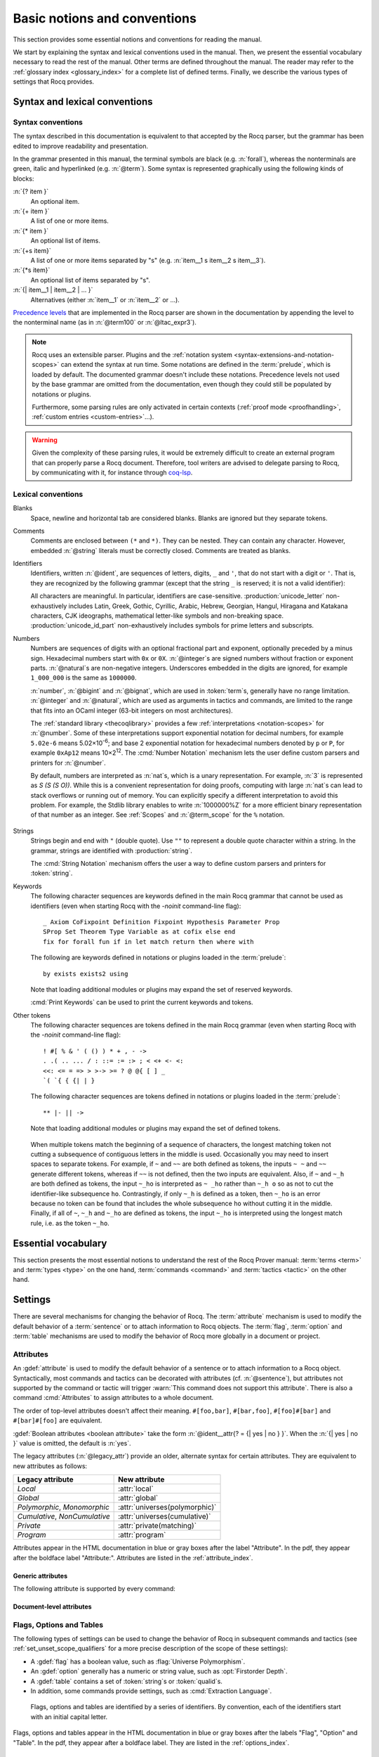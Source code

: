 =============================
Basic notions and conventions
=============================

This section provides some essential notions and conventions for reading
the manual.

We start by explaining the syntax and lexical conventions used in the
manual.  Then, we present the essential vocabulary necessary to read
the rest of the manual.  Other terms are defined throughout the manual.
The reader may refer to the :ref:`glossary index <glossary_index>`
for a complete list of defined terms.  Finally, we describe the various types of
settings that Rocq provides.

Syntax and lexical conventions
------------------------------

.. _syntax-conventions:

Syntax conventions
~~~~~~~~~~~~~~~~~~

The syntax described in this documentation is equivalent to that
accepted by the Rocq parser, but the grammar has been edited
to improve readability and presentation.

In the grammar presented in this manual, the terminal symbols are
black (e.g. :n:`forall`), whereas the nonterminals are green, italic
and hyperlinked (e.g. :n:`@term`).  Some syntax is represented
graphically using the following kinds of blocks:

:n:`{? item }`
   An optional item.

:n:`{+ item }`
   A list of one or more items.

:n:`{* item }`
   An optional list of items.

:n:`{+s item}`
   A list of one or more items separated by "s" (e.g. :n:`item__1 s item__2 s item__3`).

:n:`{*s item}`
   An optional list of items separated by "s".

:n:`{| item__1 | item__2 | ... }`
   Alternatives (either :n:`item__1` or :n:`item__2` or ...).

`Precedence levels
<https://en.wikipedia.org/wiki/Order_of_operations>`_ that are
implemented in the Rocq parser are shown in the documentation by
appending the level to the nonterminal name (as in :n:`@term100` or
:n:`@ltac_expr3`).

.. note::

   Rocq uses an extensible parser.  Plugins and the :ref:`notation
   system <syntax-extensions-and-notation-scopes>` can extend the
   syntax at run time.  Some notations are defined in the :term:`prelude`,
   which is loaded by default.  The documented grammar doesn't include
   these notations.  Precedence levels not used by the base grammar
   are omitted from the documentation, even though they could still be
   populated by notations or plugins.

   Furthermore, some parsing rules are only activated in certain
   contexts (:ref:`proof mode <proofhandling>`,
   :ref:`custom entries <custom-entries>`...).

.. warning::

   Given the complexity of these parsing rules, it would be extremely
   difficult to create an external program that can properly parse a
   Rocq document.  Therefore, tool writers are advised to delegate
   parsing to Rocq, by communicating with it, for instance through
   `coq-lsp <https://github.com/ejgallego/coq-lsp>`_.

.. seealso:: :cmd:`Print Grammar`

.. _lexical-conventions:

Lexical conventions
~~~~~~~~~~~~~~~~~~~

Blanks
  Space, newline and horizontal tab are considered blanks.
  Blanks are ignored but they separate tokens.

Comments
  Comments are enclosed between ``(*`` and ``*)``.  They can be nested.
  They can contain any character. However, embedded :n:`@string` literals must be
  correctly closed. Comments are treated as blanks.

Identifiers
  Identifiers, written :n:`@ident`, are sequences of letters, digits, ``_`` and
  ``'``, that do not start with a digit or ``'``.  That is, they are
  recognized by the following grammar (except that the string ``_`` is reserved;
  it is not a valid identifier):

  .. insertprodn ident subsequent_letter

  .. prodn::
     ident ::= @first_letter {* @subsequent_letter }
     first_letter ::= {| a .. z | A .. Z | _ | @unicode_letter }
     subsequent_letter ::= {| @first_letter | @digit | ' | @unicode_id_part }

  All characters are meaningful. In particular, identifiers are case-sensitive.
  :production:`unicode_letter` non-exhaustively includes Latin,
  Greek, Gothic, Cyrillic, Arabic, Hebrew, Georgian, Hangul, Hiragana
  and Katakana characters, CJK ideographs, mathematical letter-like
  symbols and non-breaking space. :production:`unicode_id_part`
  non-exhaustively includes symbols for prime letters and subscripts.

Numbers
  Numbers are sequences of digits with an optional fractional part
  and exponent, optionally preceded by a minus sign. Hexadecimal numbers
  start with ``0x`` or ``0X``. :n:`@integer`\s are signed
  numbers without fraction or exponent parts. :n:`@natural`\s are non-negative
  integers.  Underscores embedded in the digits are ignored, for example
  ``1_000_000`` is the same as ``1000000``.

  .. insertprodn number hexdigit

  .. prodn::
     number ::= {? - } @decnat {? . {+ {| @digit | _ } } } {? {| e | E } {? {| + | - } } @decnat }
     | {? - } @hexnat {? . {+ {| @hexdigit | _ } } } {? {| p | P } {? {| + | - } } @decnat }
     integer ::= @bigint
     bigint ::= {? - } @bignat
     natural ::= @bignat
     bignat ::= {| @decnat | @hexnat }
     decnat ::= @digit {* {| @digit | _ } }
     digit ::= 0 .. 9
     hexnat ::= {| 0x | 0X } @hexdigit {* {| @hexdigit | _ } }
     hexdigit ::= {| 0 .. 9 | a .. f | A .. F }

  :n:`number`, :n:`@bigint` and :n:`@bignat`, which are used in :token:`term`\s,
  generally have no range limitation.
  :n:`@integer` and :n:`@natural`, which are used as arguments in tactics
  and commands, are limited to the range that fits
  into an OCaml integer (63-bit integers on most architectures).

  The :ref:`standard library <thecoqlibrary>` provides a few
  :ref:`interpretations <notation-scopes>` for :n:`@number`.
  Some of these interpretations support exponential notation
  for decimal numbers, for example ``5.02e-6`` means 5.02×10\ :sup:`-6`;
  and base 2 exponential notation for hexadecimal numbers denoted by
  ``p`` or ``P``, for example ``0xAp12`` means 10×2\ :sup:`12`.
  The :cmd:`Number Notation` mechanism lets the user
  define custom parsers and printers for :n:`@number`.

  By default, numbers are interpreted as :n:`nat`\s, which is a unary
  representation.  For example, :n:`3` is represented as `S (S (S O))`.  While
  this is a convenient representation for doing proofs, computing with large
  :n:`nat`\s can lead to stack overflows or running out of memory.  You can
  explicitly specify a different interpretation to avoid this problem.  For
  example, the Stdlib library enables to write :n:`1000000%Z` for a more
  efficient binary representation of that number as an integer.
  See :ref:`Scopes` and :n:`@term_scope` for the ``%`` notation.

   .. example:: Stack overflow with :n:`nat`

      .. coqtop:: all reset extra

         Fail Eval compute in 100000 + 100000.  (* gives a stack overflow (not shown) *)

      .. coqtop:: in extra

         From Stdlib Require Import ZArith.  (* for definition of Z *)

      .. coqtop:: all extra

         Eval compute in (1000000000000000000000000000000000 + 1)%Z.

Strings
  Strings begin and end with ``"`` (double quote).  Use ``""`` to represent
  a double quote character within a string.  In the grammar, strings are
  identified with :production:`string`.

  The :cmd:`String Notation` mechanism offers the
  user a way to define custom parsers and printers for
  :token:`string`.

.. _keywords:

Keywords
  The following character sequences are keywords defined in the main Rocq grammar
  that cannot be used as identifiers (even when starting Rocq with the `-noinit`
  command-line flag)::

    _ Axiom CoFixpoint Definition Fixpoint Hypothesis Parameter Prop
    SProp Set Theorem Type Variable as at cofix else end
    fix for forall fun if in let match return then where with

  The following are keywords defined in notations or plugins loaded in the :term:`prelude`::

    by exists exists2 using

  Note that loading additional modules or plugins may expand the set of reserved
  keywords.

  :cmd:`Print Keywords` can be used to print the current keywords and tokens.

Other tokens
  The following character sequences are tokens defined in the main Rocq grammar
  (even when starting Rocq with the `-noinit` command-line flag)::

    ! #[ % & ' ( () ) * + , - ->
    . .( .. ... / : ::= := :> ; < <+ <- <:
    <<: <= = => > >-> >= ? @ @{ [ ] _
    `( `{ { {| | }

  The following character sequences are tokens defined in notations or plugins
  loaded in the :term:`prelude`::

    ** |- || ->

  Note that loading additional modules or plugins may expand the set of defined
  tokens.

.. _lexing-unseparated-keywords:

  When multiple tokens match the beginning of a sequence of characters,
  the longest matching token not cutting a subsequence of contiguous letters in the middle is used.
  Occasionally you may need to insert spaces to separate tokens.  For example,
  if ``~`` and ``~~`` are both defined as tokens, the inputs ``~ ~`` and
  ``~~`` generate different tokens, whereas if ``~~`` is not defined, then the
  two inputs are equivalent. Also, if ``~`` and ``~_h`` are both
  defined as tokens, the input ``~_ho`` is interpreted as ``~ _ho``
  rather than ``~_h o`` so as not to cut the identifier-like
  subsequence ``ho``. Contrastingly, if only ``~_h`` is defined as a token,
  then ``~_ho`` is an error because no token can be found that includes
  the whole subsequence ``ho`` without cutting it in the middle. Finally, if
  all of ``~``, ``~_h`` and ``~_ho`` are defined as tokens, the input
  ``~_ho`` is interpreted using the longest match rule, i.e. as the token ``~_ho``.

Essential vocabulary
--------------------

This section presents the most essential notions to understand the
rest of the Rocq Prover manual: :term:`terms <term>` and :term:`types
<type>` on the one hand, :term:`commands <command>` and :term:`tactics
<tactic>` on the other hand.

.. glossary::

   term

     Terms are the basic expressions of Rocq.  Terms can represent
     mathematical expressions, propositions and proofs, but also
     executable programs and program types.

     Here is the top-level syntax of terms.  Each of the listed
     constructs is presented in a dedicated section.  Some of these
     constructs (like :n:`@term_forall_or_fun`) are part of the core
     language that the kernel of Rocq understands and are therefore
     described in :ref:`this chapter <core-language>`, while
     others (like :n:`@term_if`) are language extensions that are
     presented in :ref:`the next chapter <extensions>`.

     .. insertprodn term qualid_annotated

     .. prodn::
        term ::= @term100
        term100 ::= @term_cast
        | @term10
        term10 ::= @term_application
        | @term_forall_or_fun
        | @term_let
        | @term_fix
        | @term_cofix
        | @term_if
        | @one_term
        one_term ::= @term_explicit
        | @term1
        term1 ::= @term_projection
        | @term_scope
        | @term0
        term0 ::= @qualid_annotated
        | @sort
        | @number_or_string
        | @term_evar
        | @term_match
        | @term_record
        | @term_generalizing
        | [| {*; @term } %| @term {? : @type } |] {? @univ_annot }
        | @term_ltac
        | ( @term )
        qualid_annotated ::= @qualid {? @univ_annot }

     .. note::

        Many :term:`commands <command>` and :term:`tactics <tactic>`
        use :n:`@one_term` (in the syntax of their arguments) rather
        than :n:`@term`.  The former need to be enclosed in
        parentheses unless they're very simple, such as a single
        identifier.  This avoids confusing a space-separated list of
        terms or identifiers with a :n:`@term_application`.

   type

     To be valid and accepted by the Rocq kernel, a term needs an
     associated type.  We express this relationship by “:math:`x` *of
     type* :math:`T`”, which we write as “:math:`x:T`”.  Informally,
     “:math:`x:T`” can be thought as “:math:`x` *belongs to*
     :math:`T`”.

     The Rocq kernel is a type checker: it verifies that a term has
     the expected type by applying a set of typing rules (see
     :ref:`Typing-rules`).  If that's indeed the case, we say that the
     term is :gdef:`well-typed`.

     A special feature of the Rocq language is that types can depend
     on terms (we say that the language is `dependently-typed
     <https://en.wikipedia.org/wiki/Dependent_type>`_).  Because of
     this, types and terms share a common syntax.  All types are :term:`terms <term>`,
     but not all terms are types.  The syntactic aliases :n:`@type` and
     :n:`@one_type` are used to make clear when the provided :term:`term`
     must semantically be a type:

     .. insertprodn type one_type

     .. prodn::
        type ::= @term
        one_type ::= @one_term

     Intuitively, types may be viewed as sets containing terms.  We
     say that a type is :gdef:`inhabited` if it contains at least one
     term (i.e. if we can find a term which is associated with this
     type).  We call such terms :gdef:`inhabitants <inhabitant>`.  Note that deciding
     whether a type is inhabited is `undecidable
     <https://en.wikipedia.org/wiki/Undecidable_problem>`_.

     Formally, types can be used to construct logical foundations for
     mathematics alternative to the standard `"set theory"
     <https://en.wikipedia.org/wiki/Set_theory>`_: we call such
     logical foundations `"type theories"
     <https://en.wikipedia.org/wiki/Type_theory>`_.  The Rocq Prover is based on
     the Calculus of Inductive Constructions, which is a particular
     instance of type theory.

   sentence

     Rocq documents are made of a series of sentences that contain
     :term:`commands <command>` or :term:`tactics <tactic>`, generally
     terminated with a period and optionally decorated with
     :term:`attributes <attribute>`.

     .. insertprodn document sentence

     .. prodn::
        document ::= {* @sentence }
        sentence ::= {? @attributes } @command .
        | {? @attributes } {? @natural : } @query_command .
        | {? @attributes } {? @toplevel_selector : } @ltac_expr {| . | ... }
        | @control_command

     :n:`@ltac_expr` syntax supports both simple and compound
     :term:`tactics <tactic>`.  For example: ``split`` is a simple
     tactic while ``split; auto`` combines two simple tactics.

   command

     A :production:`command` can be used to modify the state of a Rocq
     document, for instance by declaring a new object, or to get
     information about the current state.

     By convention, command names begin with uppercase letters.
     Commands appear in the HTML documentation in blue or gray boxes
     after the label "Command".  In the pdf, they appear after the
     boldface label "Command:".  Commands are listed in the
     :ref:`command_index`.  Example:

     .. cmd:: Comments {* {| @one_term | @string | @natural } }

        Prints "Comments ok" and does not change
        the state of the document.

   tactic

     A :production:`tactic` specifies how to transform the current proof state as a
     step in creating a proof.  They are syntactically valid only when
     Rocq is in :term:`proof mode`, such as after a :cmd:`Theorem` command
     and before any subsequent proof-terminating command such as
     :cmd:`Qed`.  See :ref:`proofhandling` for more on proof mode.

     By convention, tactic names begin with lowercase letters.  Tactic
     appear in the HTML documentation in blue or gray boxes after the
     label "Tactic".  In the pdf, they appear after the boldface label
     "Tactic:".  Tactics are listed in the :ref:`tactic_index`.

Settings
--------

There are several mechanisms for changing the behavior of Rocq.  The
:term:`attribute` mechanism is used to modify the default behavior of a
:term:`sentence` or to attach information to Rocq objects.
The :term:`flag`, :term:`option` and :term:`table`
mechanisms are used to modify the behavior of Rocq more globally in a
document or project.

.. _attributes:

Attributes
~~~~~~~~~~

An :gdef:`attribute` is used to modify the default behavior of a
sentence or to attach information to a Rocq object.
Syntactically, most commands and tactics can be decorated with
attributes (cf. :n:`@sentence`), but attributes not supported by the
command or tactic will trigger :warn:`This command does not support
this attribute`. There is also a command :cmd:`Attributes` to
assign attributes to a whole document.

.. insertprodn attributes legacy_attr

.. prodn::
   attributes ::= {* #[ {*, @attribute } ] } {* @legacy_attr }
   attribute ::= @ident {? @attr_value }
   attr_value ::= = @string
   | = @qualid
   | ( {+, @attribute } )
   legacy_attr ::= {| Local | Global }
   | {| Polymorphic | Monomorphic }
   | {| Cumulative | NonCumulative }
   | Private
   | Program

The order of top-level attributes doesn't affect their meaning.  ``#[foo,bar]``, ``#[bar,foo]``,
``#[foo]#[bar]`` and ``#[bar]#[foo]`` are equivalent.

:gdef:`Boolean attributes <boolean attribute>` take the form :n:`@ident__attr{? = {| yes | no } }`.
When the :n:`{| yes | no }` value is omitted, the default is :n:`yes`.

The legacy attributes (:n:`@legacy_attr`) provide an older, alternate syntax
for certain attributes.  They are equivalent to new attributes as follows:

=============================  ================================
Legacy attribute               New attribute
=============================  ================================
`Local`                        :attr:`local`
`Global`                       :attr:`global`
`Polymorphic`, `Monomorphic`   :attr:`universes(polymorphic)`
`Cumulative`, `NonCumulative`  :attr:`universes(cumulative)`
`Private`                      :attr:`private(matching)`
`Program`                      :attr:`program`
=============================  ================================

Attributes appear in the HTML documentation in blue or gray boxes
after the label "Attribute".  In the pdf, they appear after the
boldface label "Attribute:".  Attributes are listed in the
:ref:`attribute_index`.

.. warn:: This command does not support this attribute: @ident.
   :name: This command does not support this attribute

   This warning is configured to behave as an error by default.  You
   may turn it into a normal warning by using the :opt:`Warnings` option:

   .. coqtop:: none

      Set Silent.

   .. coqtop:: all warn

      Set Warnings "unsupported-attributes".
      #[ foo ] Comments.

Generic attributes
^^^^^^^^^^^^^^^^^^

The following attribute is supported by every command:

.. attr:: warnings = @string
   :name: warnings

   Sets the given warning string locally for the command. After the
   command finishes the warning state is reset to what it was before
   the command. For instance if the current warning state is
   `some-warnings,-other-warning`,

   .. coqdoc::

      #[warnings="+other-warning"] Command.

   is equivalent to

   .. coqdoc::

      Set Warnings "+other-warning".
      Command.
      Set Warnings "some-warnings,-other-warning".

   and `other-warning` is an error while executing the command.

   Consequently, using this attribute around an :cmd:`Import` command
   will prevent it from changing the warning state.

   See also :opt:`Warnings` for the concrete syntax to use inside the
   quoted string.

.. attr:: warning = @string
   :name: warning

   Alias of :attr:`warnings`.

Document-level attributes
^^^^^^^^^^^^^^^^^^^^^^^^^

.. cmd:: Attributes {+, @attribute }
   :name: Attributes

   Associates attributes with the
   document. When compiled with ``rocq compile`` (see Section
   :ref:`therocqcommands`), the attributes are associated with the
   compiled file and may have an effect when the file is loaded with
   :cmd:`Require`. Supported attributes include :attr:`deprecated`
   and :attr:`warn`.

.. _flags-options-tables:

Flags, Options and Tables
~~~~~~~~~~~~~~~~~~~~~~~~~

The following types of settings can be used to change the behavior of Rocq in
subsequent commands and tactics (see :ref:`set_unset_scope_qualifiers` for a
more precise description of the scope of these settings):

* A :gdef:`flag` has a boolean value, such as :flag:`Universe Polymorphism`.
* An :gdef:`option` generally has a numeric or string value, such as :opt:`Firstorder Depth`.
* A :gdef:`table` contains a set of :token:`string`\s or :token:`qualid`\s.
* In addition, some commands provide settings, such as :cmd:`Extraction Language`.

.. FIXME Convert "Extraction Language" to an option.

.. insertprodn setting_name setting_name

.. prodn::
   setting_name ::= {+ @ident }

..

   Flags, options and tables are identified by a series of
   identifiers.  By convention, each of the identifiers start with an
   initial capital letter.

Flags, options and tables appear in the HTML documentation in blue or
gray boxes after the labels "Flag", "Option" and "Table".  In the pdf,
they appear after a boldface label.  They are listed in the
:ref:`options_index`.

.. cmd:: Set @setting_name {? {| @integer | @string } }

   If :n:`@setting_name` is a flag, no value may be provided; the flag
   is set to on.
   If :n:`@setting_name` is an option, a value of the appropriate type
   must be provided; the option is set to the specified value.

   This command supports the :attr:`local`, :attr:`global` and :attr:`export` attributes.
   They are described :ref:`here <set_unset_scope_qualifiers>`.

   .. warn:: There is no flag or option with this name: "@setting_name".

      This warning message can be raised by :cmd:`Set` and
      :cmd:`Unset` when :n:`@setting_name` is unknown.  It is a
      warning rather than an error because this helps library authors
      produce Rocq code that is compatible with several Rocq versions.
      To preserve the same behavior, they may need to set some
      compatibility flags or options that did not exist in previous
      Rocq versions.

.. cmd:: Unset @setting_name

   If :n:`@setting_name` is a flag, it is set to off.  If :n:`@setting_name` is an option, it is
   set to its default value.

   This command supports the :attr:`local`, :attr:`global` and :attr:`export` attributes.
   They are described :ref:`here <set_unset_scope_qualifiers>`.

.. cmd:: Add @setting_name {+ {| @qualid | @string } }

   Adds the specified values to the table :n:`@setting_name`.

   This command supports the :attr:`local`, :attr:`global` and :attr:`export` attributes.
   The default is `export` outside sections and `local` inside sections.
   Depending on the table some values may only allow `local`,
   typically section variables cannot be added with `export` or `global`.

.. cmd:: Remove @setting_name {+ {| @qualid | @string } }

   Removes the specified value from the table :n:`@setting_name`.

   This command supports the same attributes as :cmd:`Add`.

.. cmd:: Test @setting_name {? for {+ {| @qualid | @string } } }

   If :n:`@setting_name` is a flag or option, prints its current value.
   If :n:`@setting_name` is a table: if the `for` clause is specified, reports
   whether the table contains each specified value, otherwise this is equivalent to
   :cmd:`Print Table`.  The `for` clause is not valid for flags and options.

   .. exn:: There is no flag, option or table with this name: "@setting_name".

      This error message is raised when calling the :cmd:`Test`
      command (without the `for` clause), or the :cmd:`Print Table`
      command, for an unknown :n:`@setting_name`.

   .. exn:: There is no qualid-valued table with this name: "@setting_name".
            There is no string-valued table with this name: "@setting_name".

      These error messages are raised when calling the :cmd:`Add` or
      :cmd:`Remove` commands, or the :cmd:`Test` command with the
      `for` clause, if :n:`@setting_name` is unknown or does not have
      the right type.

.. cmd:: Print Options

   Prints the current value of all flags and options, and the names of all tables.

.. cmd:: Print Table @setting_name

   Prints the values in the table :n:`@setting_name`.

.. cmd:: Print Tables

   A synonym for :cmd:`Print Options`.

.. _set_unset_scope_qualifiers:

Locality attributes supported by :cmd:`Set` and :cmd:`Unset`
^^^^^^^^^^^^^^^^^^^^^^^^^^^^^^^^^^^^^^^^^^^^^^^^^^^^^^^^^^^^

The :cmd:`Set` and :cmd:`Unset` commands support the mutually
exclusive :attr:`local`, :attr:`export` and :attr:`global` locality
attributes.

* If no attribute is specified, the original value of the flag or option
  is restored at the end of the current module but it is *not* restored
  at the end of the current section.
* The :attr:`local` attribute makes the setting local to the current
  :cmd:`Section` (if applicable) or :cmd:`Module`.
* The :attr:`export` attribute makes the setting local to the current
  :cmd:`Module`, unless :cmd:`Import` (or one of its variants) is used
  on the :cmd:`Module`.
* The :attr:`global` attribute makes the setting persist outside the current
  :cmd:`Module` in the current file, or whenever :cmd:`Require` is used on the
  current file.

.. note::

   We discourage using the :attr:`global` locality attribute with the
   :cmd:`Set` and :cmd:`Unset` commands.  If your goal is to define
   project-wide settings, you should rather use the command-line
   arguments ``-set`` and ``-unset`` for setting flags and options
   (see :ref:`command-line-options`).
